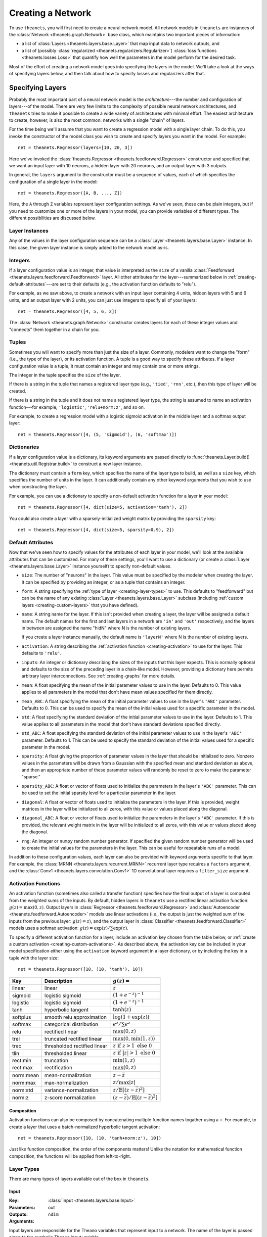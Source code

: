 .. _creating:

==================
Creating a Network
==================

To use ``theanets``, you will first need to create a neural network model. All
network models in ``theanets`` are instances of the :class:`Network
<theanets.graph.Network>` base class, which maintains two important pieces of
information:

- a list of :class:`Layers <theanets.layers.base.Layer>` that map input data to
  network outputs, and
- a list of (possibly :class:`regularized <theanets.regularizers.Regularizer>`)
  :class:`loss functions <theanets.losses.Loss>` that quantify how well the
  parameters in the model perform for the desired task.

Most of the effort of creating a network model goes into specifying the layers
in the model. We'll take a look at the ways of specifying layers below, and then
talk about how to specify losses and regularizers after that.

.. _creating-specifying-layers:

Specifying Layers
=================

Probably the most important part of a neural network model is the
*architecture*---the number and configuration of layers---of the model. There
are very few limits to the complexity of possible neural network architectures,
and ``theanets`` tries to make it possible to create a wide variety of
architectures with minimal effort. The easiest architecture to create, however,
is also the most common: networks with a single "chain" of layers.

For the time being we'll assume that you want to create a regression model with
a single layer chain. To do this, you invoke the constructor of the model class
you wish to create and specify layers you want in the model. For example::

  net = theanets.Regressor(layers=[10, 20, 3])

Here we've invoked the :class:`theanets.Regressor
<theanets.feedforward.Regressor>` constructor and specified that we want an
input layer with 10 neurons, a hidden layer with 20 neurons, and an output layer
with 3 outputs.

In general, the ``layers`` argument to the constructor must be a sequence of
values, each of which specifies the configuration of a single layer in the
model::

  net = theanets.Regressor([A, B, ..., Z])

Here, the ``A`` through ``Z`` variables represent layer configuration settings.
As we've seen, these can be plain integers, but if you need to customize one or
more of the layers in your model, you can provide variables of different types.
The different possibilities are discussed below.

Layer Instances
---------------

Any of the values in the layer configuration sequence can be a :class:`Layer
<theanets.layers.base.Layer>` instance. In this case, the given layer instance
is simply added to the network model as-is.

Integers
--------

If a layer configuration value is an integer, that value is interpreted as the
``size`` of a vanilla :class:`Feedforward
<theanets.layers.feedforward.Feedforward>` layer. All other attributes for the
layer---summarized below in :ref:`creating-default-attributes`---are set to
their defaults (e.g., the activation function defaults to "relu").

For example, as we saw above, to create a network with an input layer containing
4 units, hidden layers with 5 and 6 units, and an output layer with 2 units, you
can just use integers to specify all of your layers::

  net = theanets.Regressor([4, 5, 6, 2])

The :class:`Network <theanets.graph.Network>` constructor creates layers for
each of these integer values and "connects" them together in a chain for you.

Tuples
------

Sometimes you will want to specify more than just the size of a layer. Commonly,
modelers want to change the "form" (i.e., the type of the layer), or its
activation function. A tuple is a good way to specify these attributes. If a
layer configuration value is a tuple, it must contain an integer and may contain
one or more strings.

The integer in the tuple specifies the ``size`` of the layer.

If there is a string in the tuple that names a registered layer type (e.g.,
``'tied'``, ``'rnn'``, etc.), then this type of layer will be created.

If there is a string in the tuple and it does not name a registered layer type,
the string is assumed to name an activation function---for example,
``'logistic'``, ``'relu+norm:z'``, and so on.

For example, to create a regression model with a logistic sigmoid activation in
the middle layer and a softmax output layer::

  net = theanets.Regressor([4, (5, 'sigmoid'), (6, 'softmax')])

Dictionaries
------------

If a layer configuration value is a dictionary, its keyword arguments are passed
directly to :func:`theanets.Layer.build() <theanets.util.Registrar.build>` to
construct a new layer instance.

The dictionary must contain a ``form`` key, which specifies the name of the
layer type to build, as well as a ``size`` key, which specifies the number of
units in the layer. It can additionally contain any other keyword arguments that
you wish to use when constructing the layer.

For example, you can use a dictionary to specify a non-default activation
function for a layer in your model::

  net = theanets.Regressor([4, dict(size=5, activation='tanh'), 2])

You could also create a layer with a sparsely-initialized weight matrix by
providing the ``sparsity`` key::

  net = theanets.Regressor([4, dict(size=5, sparsity=0.9), 2])

.. _creating-default-attributes:

Default Attributes
------------------

Now that we've seen how to specify values for the attributes of each layer in
your model, we'll look at the available attributes that can be customized. For
many of these settings, you'll want to use a dictionary (or create a
:class:`Layer <theanets.layers.base.Layer>` instance yourself) to specify
non-default values.

- ``size``: The number of "neurons" in the layer. This value must be specified
  by the modeler when creating the layer. It can be specified by providing an
  integer, or as a tuple that contains an integer.

- ``form``: A string specifying the :ref:`type of layer <creating-layer-types>`
  to use. This defaults to "feedforward" but can be the name of any existing
  :class:`Layer <theanets.layers.base.Layer>` subclass (including :ref:`custom
  layers <creating-custom-layers>` that you have defined).

- ``name``: A string name for the layer. If this isn't provided when creating a
  layer, the layer will be assigned a default name. The default names for the
  first and last layers in a network are ``'in'`` and ``'out'`` respectively,
  and the layers in between are assigned the name "hidN" where N is the number
  of existing layers.

  If you create a layer instance manually, the default name is ``'layerN'``
  where N is the number of existing layers.

- ``activation``: A string describing the :ref:`activation function
  <creating-activation>` to use for the layer. This defaults to ``'relu'``.

- ``inputs``: An integer or dictionary describing the sizes of the inputs that
  this layer expects. This is normally optional and defaults to the size of the
  preceding layer in a chain-like model. However, providing a dictionary here
  permits arbitrary layer interconnections. See :ref:`creating-graphs` for more
  details.

- ``mean``: A float specifying the mean of the initial parameter values to use
  in the layer. Defaults to 0. This value applies to all parameters in the model
  that don't have mean values specified for them directly.

- ``mean_ABC``: A float specifying the mean of the initial parameter values to
  use in the layer's ``'ABC'`` parameter. Defaults to 0. This can be used to
  specify the mean of the initial values used for a specific parameter in the
  model.

- ``std``: A float specifying the standard deviation of the initial parameter
  values to use in the layer. Defaults to 1. This value applies to all
  parameters in the model that don't have standard deviations specified
  directly.

- ``std_ABC``: A float specifying the standard deviation of the initial
  parameter values to use in the layer's ``'ABC'`` parameter. Defaults to 1.
  This can be used to specify the standard deviation of the initial values used
  for a specific parameter in the model.

- ``sparsity``: A float giving the proportion of parameter values in the layer
  that should be initialized to zero. Nonzero values in the parameters will be
  drawn from a Gaussian with the specified mean and standard deviation as above,
  and then an appropriate number of these parameter values will randomly be
  reset to zero to make the parameter "sparse."

- ``sparsity_ABC``: A float or vector of floats used to initialize the
  parameters in the layer's ``'ABC'`` parameter. This can be used to set the
  initial sparsity level for a particular parameter in the layer.

- ``diagonal``: A float or vector of floats used to initialize the parameters in
  the layer. If this is provided, weight matrices in the layer will be
  initialized to all zeros, with this value or values placed along the diagonal.

- ``diagonal_ABC``: A float or vector of floats used to initialize the
  parameters in the layer's ``'ABC'`` parameter. If this is provided, the
  relevant weight matrix in the layer will be initialized to all zeros, with
  this value or values placed along the diagonal.

- ``rng``: An integer or ``numpy`` random number generator. If specified the
  given random number generator will be used to create the initial values for
  the parameters in the layer. This can be useful for repeatable runs of a
  model.

In addition to these configuration values, each layer can also be provided with
keyword arguments specific to that layer. For example, the :class:`MRNN
<theanets.layers.recurrent.MRNN>` recurrent layer type requires a ``factors``
argument, and the :class:`Conv1 <theanets.layers.convolution.Conv1>` 1D
convolutional layer requires a ``filter_size`` argument.

.. _creating-activation:

Activation Functions
--------------------

An activation function (sometimes also called a transfer function) specifies how
the final output of a layer is computed from the weighted sums of the inputs. By
default, hidden layers in ``theanets`` use a rectified linear activation
function: :math:`g(z) = \max(0, z)`. Output layers in :class:`Regressor
<theanets.feedforward.Regressor>` and :class:`Autoencoder
<theanets.feedforward.Autoencoder>` models use linear activations (i.e., the
output is just the weighted sum of the inputs from the previous layer:
:math:`g(z) = z`), and the output layer in :class:`Classifier
<theanets.feedforward.Classifier>` models uses a softmax activation: :math:`g(z)
= \exp(z) / \sum\exp(z)`.

To specify a different activation function for a layer, include an activation
key chosen from the table below, or :ref:`create a custom activation
<creating-custom-activations>`. As described above, the activation key can be
included in your model specification either using the ``activation`` keyword
argument in a layer dictionary, or by including the key in a tuple with the
layer size::

  net = theanets.Regressor([10, (10, 'tanh'), 10])

=========  ============================  ===============================================
Key        Description                   :math:`g(z) =`
=========  ============================  ===============================================
linear     linear                        :math:`z`
sigmoid    logistic sigmoid              :math:`(1 + e^{-z})^{-1}`
logistic   logistic sigmoid              :math:`(1 + e^{-z})^{-1}`
tanh       hyperbolic tangent            :math:`\tanh(z)`
softplus   smooth relu approximation     :math:`\log(1 + \exp(z))`
softmax    categorical distribution      :math:`e^z / \sum e^z`
relu       rectified linear              :math:`\max(0, z)`
trel       truncated rectified linear    :math:`\max(0, \min(1, z))`
trec       thresholded rectified linear  :math:`z \mbox{ if } z > 1 \mbox{ else } 0`
tlin       thresholded linear            :math:`z \mbox{ if } |z| > 1 \mbox{ else } 0`
rect:min   truncation                    :math:`\min(1, z)`
rect:max   rectification                 :math:`\max(0, z)`
norm:mean  mean-normalization            :math:`z - \bar{z}`
norm:max   max-normalization             :math:`z / \max |z|`
norm:std   variance-normalization        :math:`z / \mathbb{E}[(z-\bar{z})^2]`
norm:z     z-score normalization         :math:`(z-\bar{z}) / \mathbb{E}[(z-\bar{z})^2]`
=========  ============================  ===============================================

Composition
~~~~~~~~~~~

Activation functions can also be composed by concatenating multiple function
names togather using a ``+``. For example, to create a layer that uses a
batch-normalized hyperbolic tangent activation::

  net = theanets.Regressor([10, (10, 'tanh+norm:z'), 10])

Just like function composition, the order of the components matters! Unlike the
notation for mathematical function composition, the functions will be applied
from left-to-right.

.. _creating-layer-types:

Layer Types
-----------

There are many types of layers available out of the box in ``theanets``.

Input
~~~~~

:Key: :class:`input <theanets.layers.base.Input>`
:Parameters:
:Outputs: out
:Arguments: ``ndim``

Input layers are responsible for the Theano variables that represent input to a
network. The name of the layer is passed along to the symbolic Theano input
variable.

Input layers accept an ``ndim`` argument that specifies the number of dimensions
required to hold mini-batches of the input data. This defaults to 2.

Feedforward
~~~~~~~~~~~

:Key: :class:`feedforward <theanets.layers.feedforward.Feedforward>`
:Parameters: b w (with one input), b w_1 w_2 ... w_N (with N inputs)
:Outputs: out pre

The vanilla feedforward layer computes a weighted sum of its inputs.

:Key: :class:`classifier <theanets.layers.feedforward.Classifier>`
:Parameters:
:Outputs: out pre

The classifier layer is just a vanilla feedforward layer that uses a softmax
output activation.

:Key: :class:`tied <theanets.layers.feedforward.Tied>`
:Parameters: b
:Outputs: out pre
:Arguments: ``partner``

A "tied" layer is a feedforward layer that uses the transposed weight matrix
from a ``partner`` layer, which can be specified as a string inside a layers
list, or as a direct reference to the partner layer.

Often this type of layer is used in autoencoder models to reduce the number of
parameters.

Recurrent
~~~~~~~~~

Recurrent layers must be used with :mod:`recurrent models <theanets.recurrent>`.
They represent layers that incorporate the layer's state from previous time
steps.

:Key: :class:`rnn <theanets.layers.recurrent.RNN>`
:Parameters: b xh hh
:Outputs: out pre

A vanilla recurrent layer.

:Key: :class:`arrnn <theanets.layers.recurrent.ARRNN>`
:Parameters: b r xh xr hh
:Outputs: out pre hid rate

:Key: :class:`lrrnn <theanets.layers.recurrent.LRRNN>`
:Parameters: b r xh hh
:Outputs: out pre hid rate

:Key: :class:`lstm <theanets.layers.recurrent.LSTM>`
:Parameters: b ci cf co xh hh
:Outputs: out cell

:Key: :class:`mrnn <theanets.layers.recurrent.MRNN>`
:Parameters: b xh xf hf fh
:Outputs: out pre factors

:Key: :class:`mut1 <theanets.layers.recurrent.MUT1>`
:Parameters: b xh xr xz hh hr bh br bz
:Outputs: out pre

:Key: :class:`gru <theanets.layers.recurrent.GRU>`
:Parameters: b xh xr xz hh hr hz bh br bz
:Outputs: out pre hid rate

:Key: :class:`clockwork <theanets.layers.recurrent.Clockwork>`
:Parameters: b xh hh
:Outputs: out pre
:Arguments: ``periods``

:Key: :class:`bidirectional <theanets.layers.recurrent.Bidirectional>`
:Outputs: out pre fw_XYZ bw_XYZ
:Arguments: ``worker``

Graph
~~~~~

Several ``theanets`` layers manipulate data for further processing in the graph.
None of these layer types applies an activation function.

:Key: :class:`product <theanets.layers.base.Product>`
:Outputs: out

This layer performs an elementwise multiplication of multiple inputs; all inputs
must be the same shape.

:Key: :class:`concatenate <theanets.layers.base.Concatenate>`
:Outputs: out

This layer concatenates multiple inputs along their last dimension; all inputs
must have the same dimensionality and the same shape along all but the last
dimension. The size of this layer must equal the sum of the sizes of the inputs.

:Key: :class:`flatten <theanets.layers.base.Flatten>`
:Outputs: out

This layer flattens its inputs along all but the first dimension, so that the
layer always outputs an array of dimension 2. The ``size`` value must be correct
for this layer, equal to the product of the shapes of its input!

:Key: :class:`reshape <theanets.layers.base.Reshape>`
:Outputs: out
:Arguments: ``shape``

This layer reshapes its input along all but the first dimension to a new shape.
The shape must be consistent with the shape of the input array.

.. _creating-predefined-models:

Choosing a Model
================

So far we have only seen how to create regression models. But there are actually
three major types of neural network models, each defined primarily by the loss
function that the model attempts to optimize. While other types of models are
certainly possible, ``theanets`` only tries to handle the common cases with
built-in model classes. (If you want to define a new type of model, see
:ref:`creating-customizing`.)

Below, we assume that the network has some set of parameters :math:`\theta`. In
the feedforward pass, the network computes some function of an input vector
:math:`x \in \mathbb{R}^n` using these parameters; we represent this feedforward
function using the notation :math:`y = F_\theta(x)`.

Autoencoder
-----------

An :class:`autoencoder <theanets.feedforward.Autoencoder>` takes an array of
:math:`m` arbitrary data vectors :math:`X \in \mathbb{R}^{m \times n}` as input,
transforms it in some way, and then attempts to recreate the original input as
the output of the network.

To evaluate the loss for an autoencoder, only the input data is required. The
default autoencoder model computes the loss using the mean squared error between
the network's output and the input:

.. math::
   \mathcal{L}(X, \theta) = \frac{1}{mn} \sum_{i=1}^m \left\|
      F_\theta(x_i) - x_i \right\|_2^2 + R(X, \theta)

Autoencoders simply try to adjust their model parameters :math:`\theta` to
minimize this squared error between the true inputs and the values that the
network produces.

In theory this could be trivial---if, for example, :math:`F_\theta(x) = x`---but
in practice this doesn't actually happen very often. In addition, a
:ref:`regularizer <training-specifying-regularizers>` :math:`R(X, \theta)` can
be added to the overall loss for the model to prevent this sort of trivial
solution.

To create an autoencoder in ``theanets``, just create an instance of the
appropriate network subclass::

  net = theanets.Autoencoder()

Of course you'll also need to specify which types of layers you'd like in your
model; this is discussed in :ref:`creating-specifying-layers`.

Regression
----------

A :class:`regression <theanets.feedforward.Regressor>` model is much like an
autoencoder. Like an autoencoder, a regression model takes as input an array of
arbitrary data :math:`X \in \mathbb{R}^{m \times n}`. However, at training time,
a regression model also requires an array of expected target outputs :math:`Y
\in \mathbb{R}^{m \times o}`. Like an autoencoder, the error between the
network's output and the target is computed using the mean squared error:

.. math::
   \mathcal{L}(X, Y, \theta) = \frac{1}{mn} \sum_{i=1}^m \left\|
      F_\theta(x_i) - y_i \right\|_2^2 + R(X, \theta)

The difference here is that instead of trying to produce the input, the
regression model is trying to match the target output.

To create a regression model in theanets, just invoke the constructor::

  net = theanets.Regressor()

Again, you'll need to specify which types of layers you'd like in your model;
this is discussed in :ref:`creating-specifying-layers`.

Classification
--------------

A :class:`classification <theanets.feedforward.Classifier>` model takes as input
some piece of data that you want to classify (e.g., the pixels of an image, word
counts from a document, etc.) and outputs a probability distribution over
available labels.

At training time, this type of model requires an array of input data :math:`X
\in \mathbb{R}^{m \times n}` and a corresponding set of integer labels :math:`Y
\in \{1,\dots,k\}^m`. The error is then computed as the cross-entropy between
the network output and the true target labels:

.. math::
   \mathcal{L}(X, Y, \theta) = -\frac{1}{m} \sum_{i=1}^m \sum_{j=1}^k
      \delta_{j,y_i} \log F_\theta(x_i)_j + R(X, \theta)

where :math:`\delta{a,b}` is the Kronecker delta, which is 1 if :math:`a=b` and
0 otherwise.

To create a classifier model in ``theanets``, invoke its constructor::

  net = theanets.Classifier()

As with the other models, you'll need to specify which types of layers you'd
like in your model; this is discussed in :ref:`creating-specifying-layers`.

Recurrent Models
----------------

The three predefined models described above also exist in recurrent
formulations. In recurrent networks, time is an explicit part of the model. In
``theanets``, if you wish to include recurrent layers in your model, you must
use a model class from the :mod:`theanets.recurrent` module; this is because
recurrent models require input and output data matrices with an additional
dimension to represent time. In general,

- the data shapes required for a recurrent layer are all one
  dimension larger than the corresponding shapes for a feedforward network,

- the extra dimension represents time, and

- the extra dimension is located on:

  - the first (0) axis in ``theanets`` versions through 0.6, or
  - the second (1) axis in ``theanets`` versions 0.7 and up.

.. warning::

   Starting with release 0.7.0 of ``theanets``, recurrent models have changed
   the expected axis ordering for data arrays! The axis ordering before version
   0.7.0 was ``(time, batch, variables)``, and the axis ordering starting in the
   0.7.0 release is ``(batch, time, variables)``.

   The new ordering is more consistent with other models in ``theanets``.
   Starting in the 0.7 release, the first axis (index 0) of data arrays for all
   model types represents the examples in a batch, and the last axis (index -1)
   represents the input variables. For recurrent models, the axis in the middle
   of a batch (index 1) represents time.

.. note::

   In recurrent models, the batch size is currently required to be greater than
   one. If you wish to run a recurrent model on a single sample, just create a
   batch with two copies of the same sample.

Autoencoding
~~~~~~~~~~~~

A :class:`recurrent autoencoder <theanets.recurrent.Autoencoder>`, just like its
feedforward counterpart, takes as input a single array of data :math:`X \in
\mathbb{R}^{m \times t \times n}` and attempts to recreate the same data at the
output, under a squared-error loss.

To create a model of this type, just invoke its constructor::

   net = theanets.recurrent.Autoencoder()

Regression
~~~~~~~~~~

A :class:`recurrent regression <theantes.recurrent.Regressor>` model is also
just like its feedforward counterpart. It requires two inputs at training time:
an array of input data :math:`X \in \mathbb{R}^{m \times t \times n}` and a
corresponding array of output data :math:`Y \in \mathbb{R}^{m \times t \times
o}`. Like the feedforward regression models, the recurrent version attempts to
produce the target outputs under a squared-error loss.

To create a model of this type, just invoke its constructor::

   net = theanets.recurrent.Regressor()

Classification
~~~~~~~~~~~~~~

A :class:`recurrent classification <theanets.recurrent.Classifier>` model is
like a feedforward classifier in that it takes as input some piece of data that
you want to classify (e.g., the pixels of an image, word counts from a document,
etc.) and outputs a probability distribution over available labels. Computing
the error for this type of model requires an input dataset :math:`X \in
\mathbb{R}^{m \times t \times n}` and a corresponding set of integer labels
:math:`Y \in \mathbb{Z}^{t \times m}`; the error is then computed as the
cross-entropy between the network output and the target labels.

To create a model of this type, just invoke its constructor::

   net = theanets.recurrent.Classifier()

.. _creating-specifying-loss:

Specifying a Loss
=================

.. _creating-using-weighted-targets:

Using Weighted Targets
----------------------

By default, the network models available in ``theanets`` treat all inputs as
equal when computing the loss for the model. For example, a regression model
treats an error of 0.1 in component 2 of the output just the same as an error of
0.1 in component 3, and each example of a minibatch is treated with equal
importance when training a classifier.

However, there are times when all inputs to a neural network model are not to be
treated equally. This is especially evident in recurrent models: sometimes, the
inputs to a recurrent network might not contain the same number of time steps,
but because the inputs are presented to the model using a rectangular minibatch
array, all inputs must somehow be made to have the same size. One way to address
this would be to cut off all inputs at the length of the shortest input, but
then the network is not exposed to all input/output pairs during training.

Weighted targets can be used for any model in ``theanets``. For example, an
:class:`autoencoder <theanets.feedforward.Autoencoder>` could use an array of
weights containing zeros and ones to solve a matrix completion task, where the
input array contains some "unknown" values. In such a case, the network is
required to reproduce the known values exactly (so these could be presented to
the model with weight 1), while filling in the unknowns with statistically
reasonable values (which could be presented to the model during training with
weight 0).

As another example, suppose a :class:`classifier
<theanets.feedforward.Classifier>` model is being trained in a binary
classification task where one of the classes---say, class A---is only present
0.1% of the time. In such a case, the network can achieve 99.9% accuracy by
always predicting class B, so during training it might be important to ensure
that errors in predicting A are "amplified" when computing the loss. You could
provide a large weight for training examples in class A to encourage the model
not to miss these examples.

All of these cases are possible to model in ``theanets``; just include
``weighted=True`` when you create your model::

  net = theanets.recurrent.Autoencoder([3, (10, 'rnn'), 3], weighted=True)

When training a weighted model, the training and validation datasets require an
additional component: an array of floating-point values with the same shape as
the expected output of the model. For example, a non-recurrent Classifier model
would require a weight vector with each minibatch, of the same shape as the
labels array, so that the training and validation datasets would each have three
pieces: ``sample``, ``label``, and ``weight``. Each value in the weight array is
used as the weight for the corresponding error when computing the loss.

.. _creating-customizing:

Customizing
===========

The ``theanets`` package tries to strike a balance between defining everything
known in the neural networks literature, and allowing you as a programmer to
create new and exciting stuff with the library. For many off-the-shelf use
cases, the hope is that something in ``theanets`` will work with just a few
lines of code. For more complex cases, you should be able to create an
appropriate subclass and integrate it into your workflow with just a little more
effort.

.. _creating-custom-layers:

Layers
------

Layers are the real workhorse in ``theanets``; custom layers can be created to
do all sorts of fun stuff. To create a custom layer, just create a subclass of
:class:`Layer <theanets.layers.base.Layer>` and give it the functionality you
want.

As a very simple example, let's suppose you wanted to create a normal
feedforward layer but did not want to include a bias term::

  import theanets
  import theano.tensor as TT

  class NoBias(theanets.Layer):
      def transform(self, inputs):
          return TT.dot(inputs, self.find('w'))

      def setup(self):
          self.add_weights('w', nin=self.input_size, nout=self.size)

Once you've set up your new layer class, it will automatically be registered and
available in :func:`theanets.Layer.build <theanets.layers.base.Layer.build>`
using the name of your class::

  layer = theanets.Layer.build('nobias', inputs=3, size=4)

or, while creating a model::

  net = theanets.Autoencoder(
      layers=(4, (3, 'nobias', 'linear'), (4, 'tied', 'linear')),
  )

This example shows how fast it is to create a PCA-like model that will learn the
subspace of your dataset that spans the most variance---the same subspace
spanned by the principal components.

.. _creating-custom-activations:

Activations
-----------

.. _creating-custom-losses:

Losses
------

It's pretty straightforward to create models in ``theanets`` that use different
losses from the predefined :class:`Classifier <theanets.feedforward.Classifier>`
and :class:`Autoencoder <theanets.feedforward.Autoencoder>` and
:class:`Regressor <theanets.feedforward.Regressor>` models. (The classifier uses
categorical cross-entropy (XE) as its default loss, and the other two both use
mean squared error, MSE.)

To define a model with a new loss, just create a new :class:`Loss
<theanets.losses.Loss>` subclass and specify its name when you create your
model. For example, to create a regression model that uses a step function
averaged over all of the model inputs::

  class Step(theanets.Loss):
      def __call__(self, outputs):
          return (outputs[self.output_name] > 0).mean()

  net = theanets.Regressor([5, 6, 7], loss='step')

Your loss function implementation must return a Theano expression that reflects
the loss for your model. If you wish to make your loss work with weighted
outputs, you will also need to include a case for having weights::

  class Step(theanets.Loss):
      def __call__(self, outputs):
          step = outputs[self.output_name] > 0
          if self._weights:
              return (self._weights * step).sum() / self._weights.sum()
          else:
              return step.mean()

.. _creating-custom-regularizers:

Regularizers
------------

To create a custom regularizer in ``theanets``, you need to create a custom
subclass of the :class:`Regularizer <theanets.regularizers.Regularizer>` class,
and then provide this regularizer when you run your model.

To illustrate, let's suppose you created a linear autoencoder model that had a
larger hidden layer than your dataset::

  net = theanets.Autoencoder([4, (8, 'linear'), (4, 'tied')])

Then, at least in theory, you risk learning an uninteresting "identity" model
such that some hidden units are never used, and the ones that are have weights
equal to the identity matrix. To prevent this from happening, you can impose a
sparsity penalty when you train your model::

  net.train(..., hidden_l1=0.001)

But then you might run into a situation where the sparsity penalty drives some
of the hidden units in the model to zero, to "save" loss during training.
Zero-valued features are probably not so interesting, so we can introduce
another penalty to prevent feature weights from going to zero::

  class WeightInverse(theanets.Regularizer):
      def loss(self, layers, outputs):
          return sum((1 / (p * p).sum(axis=0)).sum()
                     for l in layers for p in l.params
                     if p.ndim == 2)

  net = theanets.Autoencoder([4, (8, 'linear'), (4, 'tied')])
  net.train(..., hidden_l1=0.001, weightinverse=0.001)

This code adds a new regularizer that penalizes the inverse of the squared
length of each of the weights in the model's layers. Here we detect weights by
only including parameters with 2 dimensions.

.. _creating-graphs:

Creating Graphs
===============

While many types of neural networks are constructed using a single linear
"stack" of layers, this does not always need to be the case. Indeed, many of the
more exotic model types that perform well in specialized settings make use of
connections between multiple inputs and outputs.

In ``theanets`` it is easiest to create network architectures that use a single
chain of layers. However, it is also possible to create network graphs that have
arbitrary, acyclic connections among layers. Creating a nonlinear network graph
requires using the ``inputs`` keyword argument when creating a layer.

The ``inputs`` keyword argument for creating a layer should be a dictionary that
maps from the name of a network output to the size of that output. If ``inputs``
is not specified for a layer, ``theanets`` creates a default dictionary that
just uses the output from the previous layer.

Perhaps the simplest example of a non-default ``inputs`` dictionary is to create
a classifier model that uses outputs from all hidden layers to inform the final
output of the layer. Such a "multi-scale" model can be created as follows::

  theanets.Classifier((
      784,
      dict(size=100, name='a'),
      dict(size=100, name='b'),
      dict(size=100, name='c'),
      dict(size=10, inputs={'a:out': 100, 'b:out': 100, 'c:out': 100}),
  ))

Here, each of the hidden layers is assigned an explicit name, so that they will
be easy to reference by the last layer. The output layer, a vanilla feedforward
layer, combines together the outputs from layers ``a``, ``b``, and ``c``.
